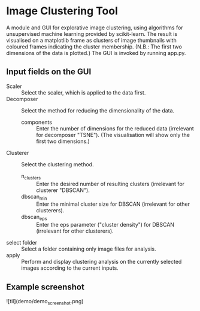 * Image Clustering Tool
A module and GUI for explorative image clustering, using algorithms for unsupervised machine learning provided by scikit-learn.
The result is visualised on a matplotlib frame as clusters of image thumbnails with coloured frames indicating the cluster membership. (N.B.: The first two dimensions of the data is plotted.)
The GUI is invoked by running app.py.
** Input fields on the GUI
- Scaler :: Select the scaler, which is applied to the data first.
- Decomposer :: Select the method for reducing the dimensionality of the data.
  - components :: Enter the number of dimensions for the reduced data (irrelevant for decomposer "TSNE"). (The visualisation will show only the first two dimensions.)
- Clusterer :: Select the clustering method.
  - n_clusters :: Enter the desired number of resulting clusters (irrelevant for clusterer "DBSCAN").
  - dbscan_min :: Enter the minimal cluster size for DBSCAN (irrelevant for other clusterers).  
  - dbscan_eps :: Enter the eps parameter ("cluster density") for DBSCAN (irrelevant for other clusterers).
- select folder :: Select a folder containing only image files for analysis.
- apply :: Perform and display clustering analysis on the currently selected images according to the current inputs.
** Example screenshot
![til](demo/demo_screenshot.png)
